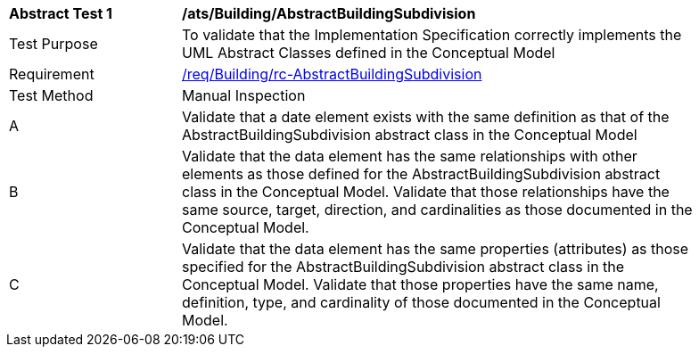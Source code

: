 [[ats_Building_AbstractBuildingSubdivision]]
[width="90%",cols="2,6a"]
|===
^|*Abstract Test {counter:ats-id}* |*/ats/Building/AbstractBuildingSubdivision* 
^|Test Purpose |To validate that the Implementation Specification correctly implements the UML Abstract Classes defined in the Conceptual Model
^|Requirement |<<req_Building_AbstractBuildingSubdivision,/req/Building/rc-AbstractBuildingSubdivision>>
^|Test Method |Manual Inspection
^|A |Validate that a date element exists with the same definition as that of the AbstractBuildingSubdivision abstract class in the Conceptual Model 
^|B |Validate that the data element has the same relationships with other elements as those defined for the AbstractBuildingSubdivision abstract class in the Conceptual Model. Validate that those relationships have the same source, target, direction, and cardinalities as those documented in the Conceptual Model.
^|C |Validate that the data element has the same properties (attributes) as those specified for the AbstractBuildingSubdivision abstract class in the Conceptual Model. Validate that those properties have the same name, definition, type, and cardinality of those documented in the Conceptual Model.
|===
